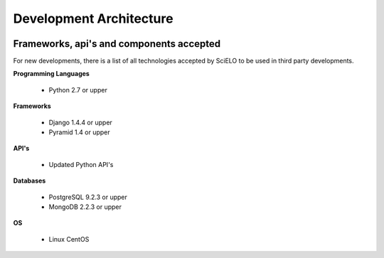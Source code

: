=========================
Development Architecture
=========================

.. image:: ../images/tech_stack.png


Frameworks, api's and components accepted
=========================================

For new developments, there is a list of all technologies accepted by SciELO to be 
used in third party developments.

**Programming Languages**

    * Python 2.7 or upper

**Frameworks**

    * Django 1.4.4 or upper
    * Pyramid 1.4 or upper

**API's**

    * Updated Python API's

**Databases**

    * PostgreSQL 9.2.3 or upper
    * MongoDB 2.2.3 or upper

**OS**

    * Linux CentOS